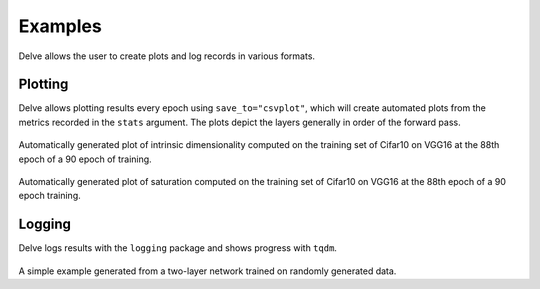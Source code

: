 Examples
========

Delve allows the user to create plots and log records in various formats.

Plotting
--------

Delve allows plotting results every epoch using ``save_to="csvplot"``, which will create automated plots from the metrics
recorded in the ``stats`` argument. The plots depict the layers generally in order of the forward pass.

.. figure:: gallery/images/VGG16-Cifar10-r32-bs256-e90idim_epoch_88.png
  :width: 400
Automatically generated plot of intrinsic dimensionality computed on the training set of Cifar10 on  VGG16 at the 88th epoch of a 90 epoch of training.

.. figure:: gallery/images/VGG16-Cifar10-r32-bs256-e90lsat_epoch_88.png
  :width: 400
Automatically generated plot of saturation computed on the training set of Cifar10 on  VGG16 at the 88th epoch of a 90 epoch training.


Logging
-------

Delve logs results with the ``logging`` package and shows progress with ``tqdm``.

.. figure:: gallery/images/logging.PNG
  :width: 400
A simple example generated from a two-layer network trained on randomly generated data.
